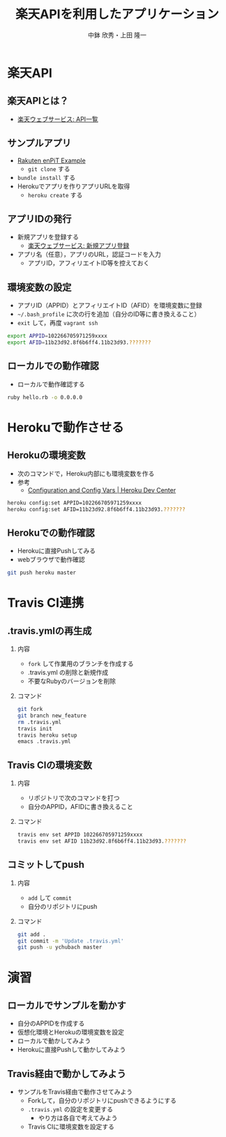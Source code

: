 #+STARTUP: beamer
#+LATEX_CLASS: beamer
#+OPTIONS: H:2 num:2 toc:nil
#+BEAMER_THEME: Berkeley
#+BEAMER_COLOR_THEME: whale
#+TITLE: 楽天APIを利用したアプリケーション
#+AUTHOR: 中鉢 欣秀・上田 隆一
#+DATE:
#+LATEX_HEADER: \institute[AIIT]{産業技術大学院大学(AIIT)}

* 楽天API
** 楽天APIとは？
   - [[http://webservice.rakuten.co.jp/document/][楽天ウェブサービス: API一覧]]

** サンプルアプリ
- [[https://github.com/ryuichiueda/rakuten_enpit_example][Rakuten enPiT Example]]
  - =git clone= する
- =bundle install= する
- Herokuでアプリを作りアプリURLを取得
  - =heroku create= する

** アプリIDの発行
   - 新規アプリを登録する
     - [[https://webservice.rakuten.co.jp/app/create][楽天ウェブサービス: 新規アプリ登録]]
   - アプリ名（任意），アプリのURL，認証コードを入力
     - アプリID，アフィリエイトID等を控えておく

** 環境変数の設定
   - アプリID（APPID）とアフィリエイトID（AFID）を環境変数に登録
   - =~/.bash_profile= に次の行を追加（自分のID等に書き換えること）
   - =exit= して，再度 =vagrant ssh=

#+begin_src bash
export APPID=102266705971259xxxx
export AFID=11b23d92.8f6b6ff4.11b23d93.???????
#+end_src

** ローカルでの動作確認
   - ローカルで動作確認する

#+begin_src bash
ruby hello.rb -o 0.0.0.0
#+end_src

* Herokuで動作させる
** Herokuの環境変数
   - 次のコマンドで，Heroku内部にも環境変数を作る
   - 参考
     - [[https://devcenter.heroku.com/articles/config-vars][Configuration and Config Vars | Heroku Dev Center]]

#+begin_src bash
heroku config:set APPID=102266705971259xxxx
heroku config:set AFID=11b23d92.8f6b6ff4.11b23d93.???????
#+end_src

** Herokuでの動作確認
   - Herokuに直接Pushしてみる
   - webブラウザで動作確認

#+begin_src bash
git push heroku master
#+end_src

* Travis CI連携
** .travis.ymlの再生成
*** 内容
   - =fork= して作業用のブランチを作成する
   - .travis.yml の削除と新規作成
   - 不要なRubyのバージョンを削除
*** コマンド
#+begin_src bash
git fork
git branch new_feature
rm .travis.yml
travis init
travis heroku setup
emacs .travis.yml
#+end_src

** Travis CIの環境変数
*** 内容
   - リポジトリで次のコマンドを打つ
   - 自分のAPPID，AFIDに書き換えること
*** コマンド
#+begin_src bash
travis env set APPID 102266705971259xxxx
travis env set AFID 11b23d92.8f6b6ff4.11b23d93.???????
#+end_src

** コミットしてpush
*** 内容
    - =add= して =commit=
    - 自分のリポジトリにpush
*** コマンド
#+begin_src bash
git add .
git commit -m 'Update .travis.yml'
git push -u ychubach master
#+end_src

   

* 演習
** ローカルでサンプルを動かす
   - 自分のAPPIDを作成する
   - 仮想化環境とHerokuの環境変数を設定
   - ローカルで動かしてみよう
   - Herokuに直接Pushして動かしてみよう
** Travis経由で動かしてみよう
   - サンプルをTravis経由で動作させてみよう
     - Forkして，自分のリポジトリにpushできるようにする
     - =.travis.yml= の設定を変更する
       - やり方は各自で考えてみよう
     - Travis CIに環境変数を設定する
     
